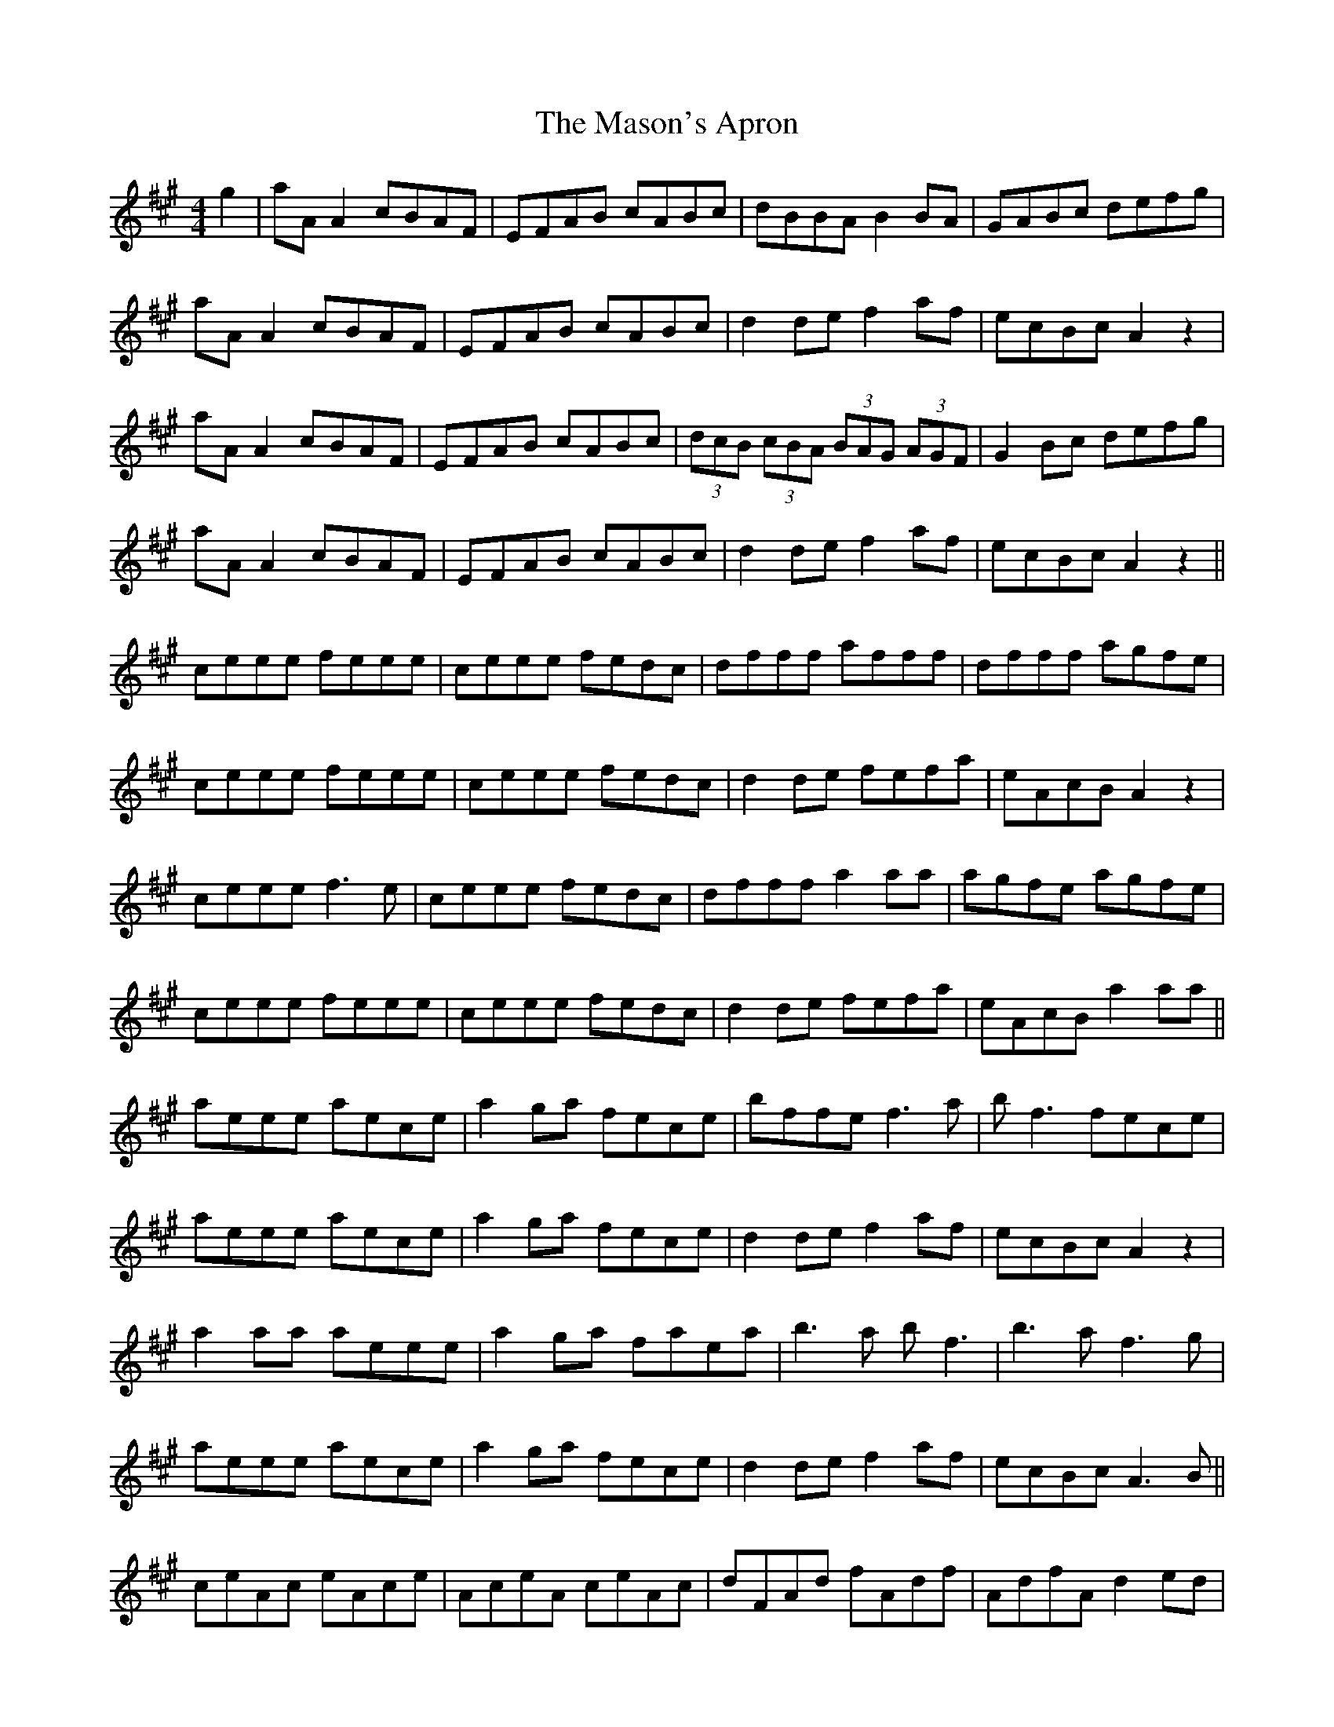 X: 25801
T: Mason's Apron, The
R: reel
M: 4/4
K: Amajor
g2|aAA2 cBAF|EFAB cABc|dBBA B2BA|GABc defg|
aAA2 cBAF|EFAB cABc|d2 de f2af|ecBc A2 z2|
aAA2 cBAF|EFAB cABc|(3dcB (3cBA (3BAG (3AGF|G2 Bc defg|
aAA2 cBAF|EFAB cABc|d2 de f2af|ecBc A2 z2||
ceee feee|ceee fedc|dfff afff|dfff agfe|
ceee feee|ceee fedc|d2de fefa|eAcB A2 z2|
ceee f3e|ceee fedc|dfff a2 aa|agfe agfe|
ceee feee|ceee fedc|d2de fefa|eAcB a2 aa||
aeee aece|a2 ga fece|bffe f3 a|bf3 fece|
aeee aece|a2 ga fece|d2 de f2af|ecBc A2 z2|
a2 aa aeee|a2 ga faea|b3a bf3|b3a f3g|
aeee aece|a2 ga fece|d2 de f2af|ecBc A3 B||
ceAc eAce|AceA ceAc|dFAd fAdf|AdfA d2 ed|
ceac eAce|AceA ceAc|d2 de f2af|ecBc A3 B|
ceAc eAce|uaecua ecuae|fedc dcBA|GABc d2 ed|
ceAc eAce|uaecua ecuae|fedc df3|ecBc A3 z||
ac'ea c'eac'|bd'eb d'ebd'|ac'ea c'eab|gbeg begb|
ac'ea c'eac'|bd'eb d'ebd'|ac'ea gbea|gefg a2 z2|
a2 c'a eac'a|b2d'b ebd'b|a2 c'a eac'a|gbeg begb|
a2 c'a eac'a|b2d'b ebd'b|ac'ea gbea|gefg a2 AB||
c2 ec Acec|=Gcec Fcec|d2 fd adfd|~d2 fd adfd|
c2 ec Acec|=Gcec Fcec|d3e f2 ed|cAAG A3B|
c2 ec A3c|=G3c F3 B/c/|d2 fd adfd|~d2 fd adfd|
c2 ec Acec|=Gcec Fcec|d3e f2 ed|cAAG A3 g||

